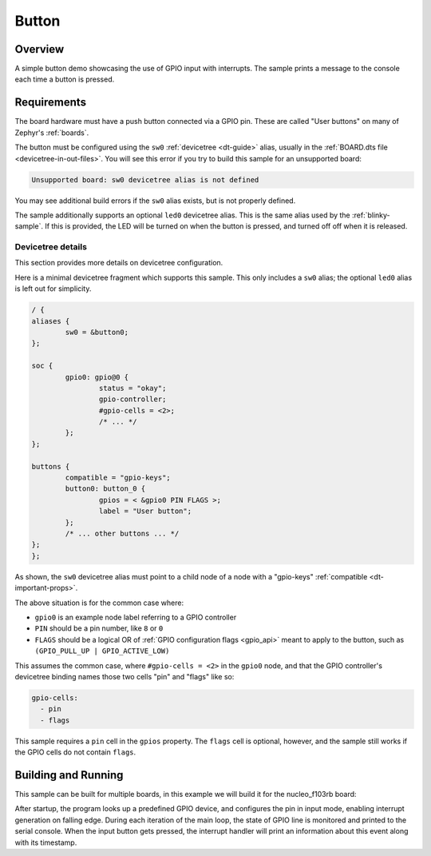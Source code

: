 .. _button-sample:

Button
######

Overview
********

A simple button demo showcasing the use of GPIO input with interrupts.
The sample prints a message to the console each time a button is pressed.

Requirements
************

The board hardware must have a push button connected via a GPIO pin. These are
called "User buttons" on many of Zephyr's :ref:`boards`.

The button must be configured using the ``sw0`` :ref:`devicetree <dt-guide>`
alias, usually in the :ref:`BOARD.dts file <devicetree-in-out-files>`. You will
see this error if you try to build this sample for an unsupported board:

.. code-block:: none

   Unsupported board: sw0 devicetree alias is not defined

You may see additional build errors if the ``sw0`` alias exists, but is not
properly defined.

The sample additionally supports an optional ``led0`` devicetree alias. This is
the same alias used by the :ref:`blinky-sample`. If this is provided, the LED
will be turned on when the button is pressed, and turned off off when it is
released.

Devicetree details
==================

This section provides more details on devicetree configuration.

Here is a minimal devicetree fragment which supports this sample. This only
includes a ``sw0`` alias; the optional ``led0`` alias is left out for
simplicity.

.. code-block:: devicetree

	/ {
	aliases {
		sw0 = &button0;
	};

	soc {
		gpio0: gpio@0 {
			status = "okay";
			gpio-controller;
			#gpio-cells = <2>;
			/* ... */
		};
	};

	buttons {
		compatible = "gpio-keys";
		button0: button_0 {
			gpios = < &gpio0 PIN FLAGS >;
			label = "User button";
		};
		/* ... other buttons ... */
	};
	};

As shown, the ``sw0`` devicetree alias must point to a child node of a node
with a "gpio-keys" :ref:`compatible <dt-important-props>`.

The above situation is for the common case where:

- ``gpio0`` is an example node label referring to a GPIO controller
-  ``PIN`` should be a pin number, like ``8`` or ``0``
- ``FLAGS`` should be a logical OR of :ref:`GPIO configuration flags <gpio_api>`
  meant to apply to the button, such as ``(GPIO_PULL_UP | GPIO_ACTIVE_LOW)``

This assumes the common case, where ``#gpio-cells = <2>`` in the ``gpio0``
node, and that the GPIO controller's devicetree binding names those two cells
"pin" and "flags" like so:

.. code-block:: yaml

   gpio-cells:
     - pin
     - flags

This sample requires a ``pin`` cell in the ``gpios`` property. The ``flags``
cell is optional, however, and the sample still works if the GPIO cells
do not contain ``flags``.

Building and Running
********************

This sample can be built for multiple boards, in this example we will build it
for the nucleo_f103rb board:

.. zephyr-app-commands::
   :zephyr-app: samples/basic/button
   :board: nucleo_f103rb
   :goals: build
   :compact:

After startup, the program looks up a predefined GPIO device, and configures the
pin in input mode, enabling interrupt generation on falling edge. During each
iteration of the main loop, the state of GPIO line is monitored and printed to
the serial console. When the input button gets pressed, the interrupt handler
will print an information about this event along with its timestamp.

